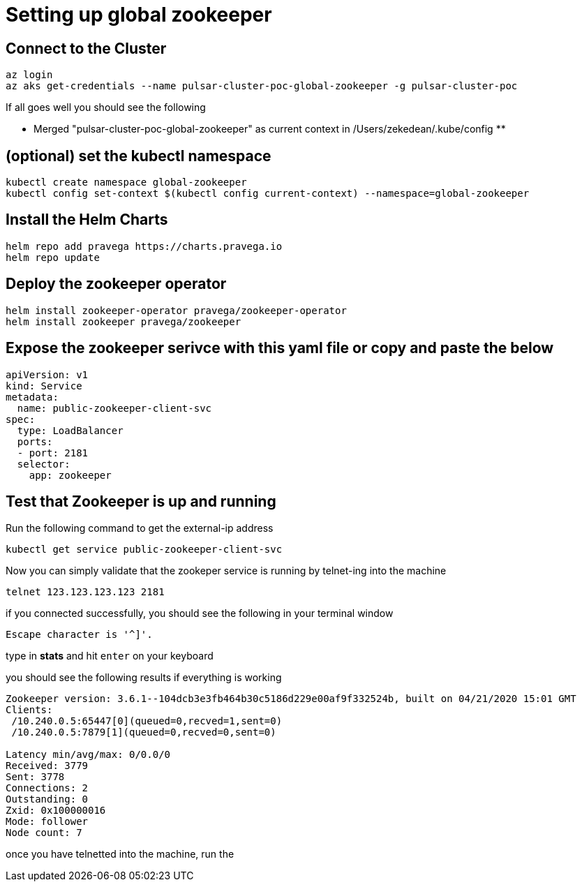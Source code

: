 = Setting up global zookeeper

== Connect to the Cluster

----
az login
az aks get-credentials --name pulsar-cluster-poc-global-zookeeper -g pulsar-cluster-poc
----

If all goes well you should see the following

** Merged "pulsar-cluster-poc-global-zookeeper" as current context in /Users/zekedean/.kube/config **

== (optional) set the kubectl namespace

----
kubectl create namespace global-zookeeper
kubectl config set-context $(kubectl config current-context) --namespace=global-zookeeper
----

== Install the Helm Charts

----
helm repo add pravega https://charts.pravega.io
helm repo update
----

== Deploy the zookeeper operator

----
helm install zookeeper-operator pravega/zookeeper-operator
helm install zookeeper pravega/zookeeper
----

== Expose the zookeeper serivce with this yaml file or copy and paste the below

----
apiVersion: v1
kind: Service
metadata:
  name: public-zookeeper-client-svc
spec:
  type: LoadBalancer
  ports:
  - port: 2181
  selector:
    app: zookeeper
----

== Test that Zookeeper is up and running

Run the following command to get the external-ip address

----
kubectl get service public-zookeeper-client-svc
----

Now you can simply validate that the zookeper service is running by telnet-ing into the machine

----
telnet 123.123.123.123 2181
----

if you connected successfully, you should see the following in your terminal window

----
Escape character is '^]'.
----

type in *stats* and hit `enter` on your keyboard

you should see the following results if everything is working

----
Zookeeper version: 3.6.1--104dcb3e3fb464b30c5186d229e00af9f332524b, built on 04/21/2020 15:01 GMT
Clients:
 /10.240.0.5:65447[0](queued=0,recved=1,sent=0)
 /10.240.0.5:7879[1](queued=0,recved=0,sent=0)

Latency min/avg/max: 0/0.0/0
Received: 3779
Sent: 3778
Connections: 2
Outstanding: 0
Zxid: 0x100000016
Mode: follower
Node count: 7
----

once you have telnetted into the machine, run the
